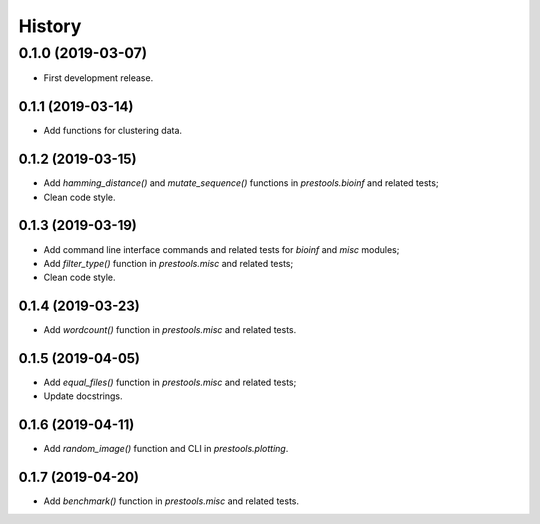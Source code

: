 =======
History
=======

0.1.0 (2019-03-07)
------------------

* First development release.

0.1.1 (2019-03-14)
==================

* Add functions for clustering data.

0.1.2 (2019-03-15)
==================

* Add `hamming_distance()` and `mutate_sequence()` functions in `prestools.bioinf` and related tests;
* Clean code style.

0.1.3 (2019-03-19)
==================

* Add command line interface commands and related tests for `bioinf` and `misc` modules;
* Add `filter_type()` function in `prestools.misc` and related tests;
* Clean code style.  

0.1.4 (2019-03-23)
==================

* Add `wordcount()` function in `prestools.misc` and related tests.

0.1.5 (2019-04-05)
==================

* Add `equal_files()` function in `prestools.misc` and related tests;
* Update docstrings.

0.1.6 (2019-04-11)
==================

* Add `random_image()` function and CLI in `prestools.plotting`.

0.1.7 (2019-04-20)
==================

* Add `benchmark()` function in `prestools.misc` and related tests.

